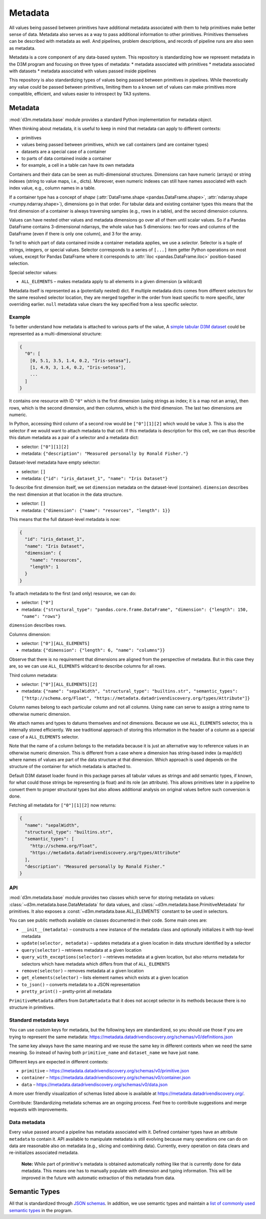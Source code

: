 .. _metadata:

Metadata
========

All values being passed between primitives have additional metadata associated with them to help primitives
make better sense of data. Metadata also serves as a way to pass additional information to other primitives.
Primitives themselves can be described with metadata as well. And pipelines, problem descriptions, and records of pipeline
runs are also seen as metadata.

Metadata is a core component of any data-based system. This repository
is standardizing how we represent metadata in the D3M program and
focusing on three types of metadata: \* metadata associated with
primitives \* metadata associated with datasets \* metadata associated
with values passed inside pipelines

This repository is also standardizing types of values being passed
between primitives in pipelines. While theoretically any value could be
passed between primitives, limiting them to a known set of values can
make primitives more compatible, efficient, and values easier to
introspect by TA3 systems.

Metadata
--------

:mod:`d3m.metadata.base` module provides a
standard Python implementation for metadata object.

When thinking about metadata, it is useful to keep in mind that metadata
can apply to different contexts:

* primitives
* values being passed
  between primitives, which we call containers (and are container types)
* datasets are a special case of a container
* to parts of data
  contained inside a container
* for example, a cell in a table can have
  its own metadata

Containers and their data can be seen as multi-dimensional structures.
Dimensions can have numeric (arrays) or string indexes (string to value
maps, i.e., dicts). Moreover, even numeric indexes can still have names
associated with each index value, e.g., column names in a table.

If a container type has a concept of *shape*
(:attr:`DataFrame.shape <pandas.DataFrame.shape>`, :attr:`ndarray.shape <numpy.ndarray.shape>`),
dimensions go in that order. For tabular data and existing container
types this means that the first dimension of a container is always
traversing samples (e.g., rows in a table), and the second dimension
columns.

Values can have nested other values and metadata dimensions go over all
of them until scalar values. So if a Pandas DataFrame contains
3-dimensional ndarrays, the whole value has 5 dimensions: two for rows
and columns of the DataFrame (even if there is only one column), and 3
for the array.

To tell to which part of data contained inside a container metadata
applies, we use a *selector*. Selector is a tuple of strings, integers,
or special values. Selector corresponds to a series of ``[...]`` item
getter Python operations on most values, except for Pandas DataFrame
where it corresponds to
:attr:`iloc <pandas.DataFrame.iloc>`
position-based selection.

Special selector values:

-  ``ALL_ELEMENTS`` – makes metadata apply to all elements in a given
   dimension (a wildcard)

Metadata itself is represented as a (potentially nested) dict. If
multiple metadata dicts comes from different selectors for the same
resolved selector location, they are merged together in the order from
least specific to more specific, later overriding earlier. ``null``
metadata value clears the key specified from a less specific selector.

Example
~~~~~~~

To better understand how metadata is attached to various parts of the
value, A `simple tabular D3M
dataset <https://gitlab.com/datadrivendiscovery/tests-data/tree/master/datasets/iris_dataset_1>`__
could be represented as a multi-dimensional structure:

.. code:: yaml

    {
      "0": [
        [0, 5.1, 3.5, 1.4, 0.2, "Iris-setosa"],
        [1, 4.9, 3, 1.4, 0.2, "Iris-setosa"],
        ...
      ]
    }

It contains one resource with ID ``"0"`` which is the first dimension
(using strings as index; it is a map not an array), then rows, which is
the second dimension, and then columns, which is the third dimension.
The last two dimensions are numeric.

In Python, accessing third column of a second row would be
``["0"][1][2]`` which would be value ``3``. This is also the selector if
we would want to attach metadata to that cell. If this metadata is
description for this cell, we can thus describe this datum metadata as a
pair of a selector and a metadata dict:

-  selector: ``["0"][1][2]``
-  metadata:
   ``{"description": "Measured personally by Ronald Fisher."}``

Dataset-level metadata have empty selector:

-  selector: ``[]``
-  metadata: ``{"id": "iris_dataset_1", "name": "Iris Dataset"}``

To describe first dimension itself, we set ``dimension`` metadata on the
dataset-level (container). ``dimension`` describes the next dimension at
that location in the data structure.

-  selector: ``[]``
-  metadata: ``{"dimension": {"name": "resources", "length": 1}}``

This means that the full dataset-level metadata is now:

.. code:: json

    {
      "id": "iris_dataset_1",
      "name": "Iris Dataset",
      "dimension": {
        "name": "resources",
        "length": 1
      }
    }

To attach metadata to the first (and only) resource, we can do:

-  selector: ``["0"]``
-  metadata:
   ``{"structural_type": "pandas.core.frame.DataFrame", "dimension": {"length": 150, "name": "rows"}``

``dimension`` describes rows.

Columns dimension:

-  selector: ``["0"][ALL_ELEMENTS]``
-  metadata: ``{"dimension": {"length": 6, "name": "columns"}}``

Observe that there is no requirement that dimensions are aligned from
the perspective of metadata. But in this case they are, so we can use
``ALL_ELEMENTS`` wildcard to describe columns for all rows.

Third column metadata:

-  selector: ``["0"][ALL_ELEMENTS][2]``
-  metadata:
   ``{"name": "sepalWidth", "structural_type": "builtins.str", "semantic_types": ["http://schema.org/Float", "https://metadata.datadrivendiscovery.org/types/Attribute"]}``

Column names belong to each particular column and not all columns. Using
``name`` can serve to assign a string name to otherwise numeric
dimension.

We attach names and types to datums themselves and not dimensions.
Because we use ``ALL_ELEMENTS`` selector, this is internally stored
efficiently. We see traditional approach of storing this information in
the header of a column as a special case of a ``ALL_ELEMENTS`` selector.

Note that the name of a column belongs to the metadata because it is
just an alternative way to reference values in an otherwise numeric
dimension. This is different from a case where a dimension has
string-based index (a map/dict) where names of values are part of the
data structure at that dimension. Which approach is used depends on the
structure of the container for which metadata is attached to.

Default D3M dataset loader found in this package parses all tabular
values as strings and add semantic types, if known, for what could those
strings be representing (a float) and its role (an attribute). This
allows primitives later in a pipeline to convert them to proper
structural types but also allows additional analysis on original values
before such conversion is done.

Fetching all metadata for ``["0"][1][2]`` now returns:

.. code:: json

    {
      "name": "sepalWidth",
      "structural_type": "builtins.str",
      "semantic_types": [
        "http://schema.org/Float",
        "https://metadata.datadrivendiscovery.org/types/Attribute"
      ],
      "description": "Measured personally by Ronald Fisher."
    }

.. _metadata_api:

API
~~~

:mod:`d3m.metadata.base` module provides two
classes which serve for storing metadata on values: :class:`~d3m.metadata.base.DataMetadata` for
data values, and :class:`~d3m.metadata.base.PrimitiveMetadata` for primitives. It also exposes a
:const:`~d3m.metadata.base.ALL_ELEMENTS` constant to be used in selectors.

You can see public methods available on classes documented in their
code. Some main ones are:

-  ``__init__(metadata)`` – constructs a new instance of the metadata
   class and optionally initializes it with top-level metadata
-  ``update(selector, metadata)`` – updates metadata at a given location
   in data structure identified by a selector
-  ``query(selector)`` – retrieves metadata at a given location
-  ``query_with_exceptions(selector)`` – retrieves metadata at a given
   location, but also returns metadata for selectors which have metadata
   which differs from that of ``ALL_ELEMENTS``
-  ``remove(selector)`` – removes metadata at a given location
-  ``get_elements(selector)`` – lists element names which exists at a
   given location
-  ``to_json()`` – converts metadata to a JSON representation
-  ``pretty_print()`` – pretty-print all metadata

``PrimitiveMetadata`` differs from ``DataMetadata`` that it does not
accept selector in its methods because there is no structure in
primitives.

Standard metadata keys
~~~~~~~~~~~~~~~~~~~~~~

You can use custom keys for metadata, but the following keys are
standardized, so you should use those if you are trying to represent the
same metadata:
https://metadata.datadrivendiscovery.org/schemas/v0/definitions.json

The same key always have the same meaning and we reuse the same key in
different contexts when we need the same meaning. So instead of having
both ``primitive_name`` and ``dataset_name`` we have just ``name``.

Different keys are expected in different contexts:

-  ``primitive`` –
   https://metadata.datadrivendiscovery.org/schemas/v0/primitive.json
-  ``container`` –
   https://metadata.datadrivendiscovery.org/schemas/v0/container.json
-  ``data`` –
   https://metadata.datadrivendiscovery.org/schemas/v0/data.json

A more user friendly visualization of schemas listed above is available
at https://metadata.datadrivendiscovery.org/.

Contribute: Standardizing metadata schemas are an ongoing process. Feel
free to contribute suggestions and merge requests with improvements.

Data metadata
~~~~~~~~~~~~~

Every value passed around a pipeline has metadata associated with it.
Defined container types have an attribute ``metadata`` to contain it.
API available to manipulate metadata is still evolving because many
operations one can do on data are reasonable also on metadata (e.g.,
slicing and combining data). Currently, every operation on data clears
and re-initializes associated metadata.

    **Note:** While part of primitive's metadata is obtained
    automatically nothing like that is currently done for data metadata.
    This means one has to manually populate with dimension and typing
    information. This will be improved in the future with automatic
    extraction of this metadata from data.

.. _semantic_type:

Semantic Types
--------------

All that is standardized through `JSON schemas <https://metadata.datadrivendiscovery.org>`__.
In addition, we use semantic types and maintain a `list of commonly
used semantic types <https://metadata.datadrivendiscovery.org/types/>`__ in the program.
